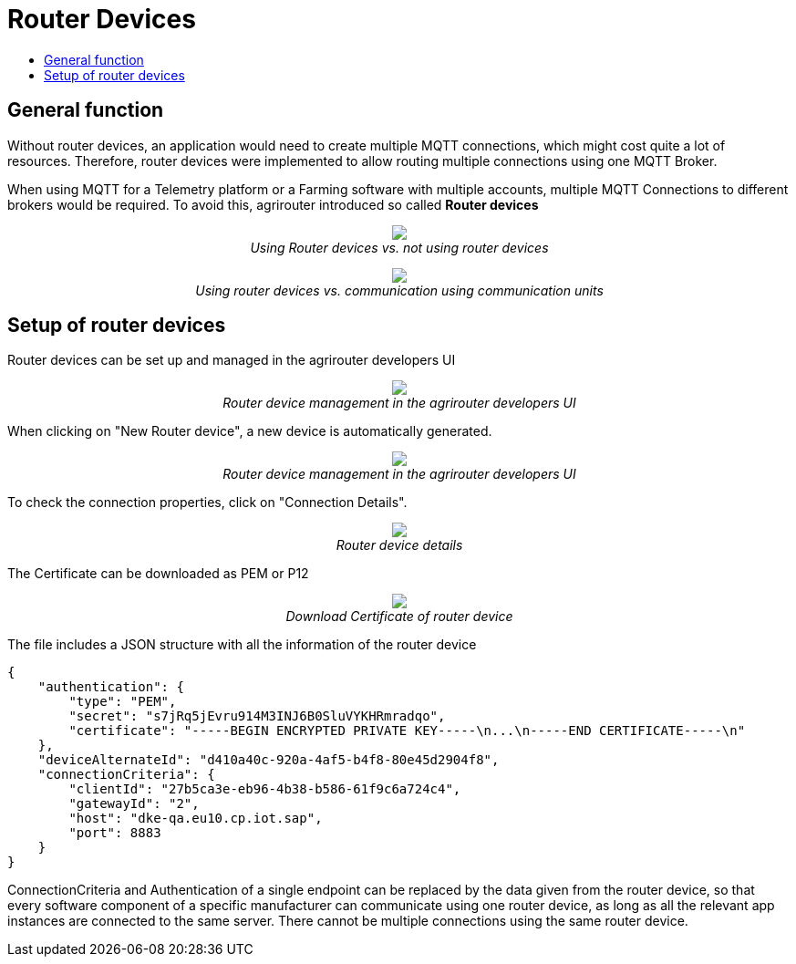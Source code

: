 = Router Devices
:imagesdir: ./../assets/images/
:toc:
:toc-title:
:toclevels: 4

== General function
Without router devices, an application would need to create multiple MQTT connections, which might cost quite a lot of resources. Therefore, router devices were implemented to allow routing multiple connections using one MQTT Broker.

When using MQTT for a Telemetry platform or a Farming software with multiple accounts, multiple MQTT Connections to different brokers would be required. To avoid this, agrirouter introduced so called **Router devices**


++++
<p align="center">
 <img src="./../assets/images/general/router-devices2.png"><br>
 <i>Using Router devices vs. not using router devices</i>
</p>
++++

++++
<p align="center">
 <img src="./../assets/images/general/router-devices1.png"><br>
 <i>Using router devices vs. communication using communication units</i>
</p>
++++

== Setup of router devices
Router devices can be set up and managed in the agrirouter developers UI
++++
<p align="center">
 <img src="./../assets/images/general/router-devices-screen1.png"><br>
 <i>Router device management in the agrirouter developers UI</i>
</p>
++++

When clicking on "New Router device", a new device is automatically generated. 
++++
<p align="center">
 <img src="./../assets/images/general/router-devices-screen2.png"><br>
 <i>Router device management in the agrirouter developers UI</i>
</p>
++++

To check the connection properties, click on "Connection Details".
++++
<p align="center">
 <img src="./../assets/images/general/router-devices-screen3.png"><br>
 <i>Router device details</i>
</p>
++++

The Certificate can be downloaded as PEM or P12 
++++
<p align="center">
 <img src="./../assets/images/general/router-devices-screen4.png"><br>
 <i>Download Certificate of router device</i>
</p>
++++

The file includes a JSON structure with all the information of the router device
[source,javascript]
----
{
    "authentication": {
        "type": "PEM",
        "secret": "s7jRq5jEvru914M3INJ6B0SluVYKHRmradqo",
        "certificate": "-----BEGIN ENCRYPTED PRIVATE KEY-----\n...\n-----END CERTIFICATE-----\n"
    },
    "deviceAlternateId": "d410a40c-920a-4af5-b4f8-80e45d2904f8",
    "connectionCriteria": {
        "clientId": "27b5ca3e-eb96-4b38-b586-61f9c6a724c4",
        "gatewayId": "2",
        "host": "dke-qa.eu10.cp.iot.sap",
        "port": 8883
    }
}
----

ConnectionCriteria and Authentication of a single endpoint can be replaced by the data given from the router device, so that every software component of a specific manufacturer can communicate using one router device, as long as all the relevant app instances are connected to the same server. There cannot be multiple connections using the same router device. 
